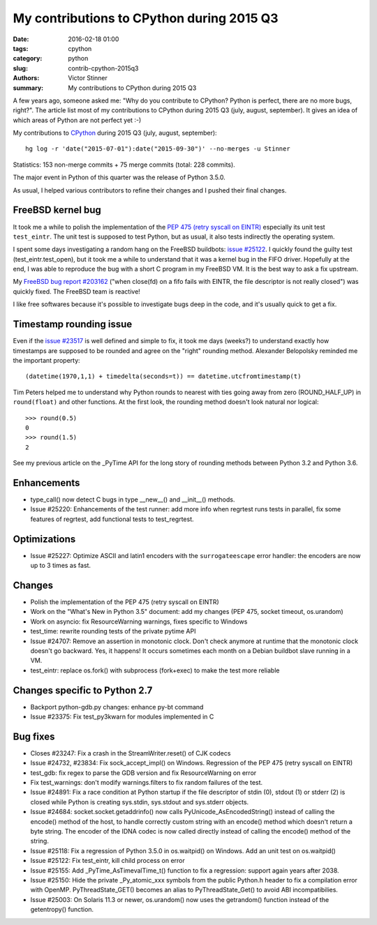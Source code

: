 ++++++++++++++++++++++++++++++++++++++++++
My contributions to CPython during 2015 Q3
++++++++++++++++++++++++++++++++++++++++++

:date: 2016-02-18 01:00
:tags: cpython
:category: python
:slug: contrib-cpython-2015q3
:authors: Victor Stinner
:summary: My contributions to CPython during 2015 Q3

A few years ago, someone asked me: "Why do you contribute to CPython? Python is
perfect, there are no more bugs, right?". The article list most of my
contributions to CPython during 2015 Q3 (july, august, september). It gives an
idea of which areas of Python are not perfect yet :-)

My contributions to `CPython <https://www.python.org/>`_ during 2015 Q3
(july, august, september)::

    hg log -r 'date("2015-07-01"):date("2015-09-30")' --no-merges -u Stinner

Statistics: 153 non-merge commits + 75 merge commits (total: 228 commits).

The major event in Python of this quarter was the release of Python 3.5.0.

As usual, I helped various contributors to refine their changes and I pushed
their final changes.


FreeBSD kernel bug
==================

It took me a while to polish the implementation of the `PEP 475 (retry syscall
on EINTR) <https://www.python.org/dev/peps/pep-0475/>`_ especially its unit
test ``test_eintr``. The unit test is supposed to test Python, but as usual,
it also tests indirectly the operating system.

I spent some days investigating a random hang on the FreeBSD buildbots: `issue
#25122 <https://bugs.python.org/issue25122>`_. I quickly found the guilty test
(test_eintr.test_open), but it took me a while to understand that it was a
kernel bug in the FIFO driver. Hopefully at the end, I was able to reproduce
the bug with a short C program in my FreeBSD VM. It is the best way to ask a
fix upstream.

My `FreeBSD bug report #203162
<https://bugs.freebsd.org/bugzilla/show_bug.cgi?id=203162>`_ ("when close(fd)
on a fifo fails with EINTR, the file descriptor is not really closed") was
quickly fixed. The FreeBSD team is reactive!

I like free softwares because it's possible to investigate bugs deep in the
code, and it's usually quick to get a fix.


Timestamp rounding issue
========================

Even if the `issue #23517 <http://bugs.python.org/issue23517>`_ is well defined
and simple to fix, it took me days (weeks?) to understand exactly how
timestamps are supposed to be rounded and agree on the "right" rounding method.
Alexander Belopolsky reminded me the important property::

    (datetime(1970,1,1) + timedelta(seconds=t)) == datetime.utcfromtimestamp(t)

Tim Peters helped me to understand why Python rounds to nearest with ties going
away from zero (ROUND_HALF_UP) in ``round(float)`` and other functions. At
the first look, the rounding method doesn't look natural nor logical::

    >>> round(0.5)
    0
    >>> round(1.5)
    2

See my previous article on the _PyTime API for the long story of rounding
methods between Python 3.2 and Python 3.6.


Enhancements
============

* type_call() now detect C bugs in type __new__() and __init__() methods.
* Issue #25220: Enhancements of the test runner: add more info when regrtest runs
  tests in parallel, fix some features of regrtest, add functional tests to
  test_regrtest.


Optimizations
=============

* Issue #25227: Optimize ASCII and latin1 encoders with the ``surrogateescape``
  error handler: the encoders are now up to 3 times as fast.


Changes
=======

* Polish the implementation of the PEP 475 (retry syscall on EINTR)
* Work on the "What's New in Python 3.5" document: add my changes
  (PEP 475, socket timeout, os.urandom)
* Work on asyncio: fix ResourceWarning warnings, fixes specific to Windows
* test_time: rewrite rounding tests of the private pytime API
* Issue #24707: Remove an assertion in monotonic clock. Don't check anymore at
  runtime that the monotonic clock doesn't go backward.  Yes, it happens! It
  occurs sometimes each month on a Debian buildbot slave running in a VM.
* test_eintr: replace os.fork() with subprocess (fork+exec) to make the test
  more reliable


Changes specific to Python 2.7
==============================

* Backport python-gdb.py changes: enhance py-bt command
* Issue #23375: Fix test_py3kwarn for modules implemented in C


Bug fixes
=========

* Closes #23247: Fix a crash in the StreamWriter.reset() of CJK codecs
* Issue #24732, #23834: Fix sock_accept_impl() on Windows. Regression of the
  PEP 475 (retry syscall on EINTR)
* test_gdb: fix regex to parse the GDB version and fix ResourceWarning on error
* Fix test_warnings: don't modify warnings.filters to fix random failures of
  the test.
* Issue #24891: Fix a race condition at Python startup if the file descriptor
  of stdin (0), stdout (1) or stderr (2) is closed while Python is creating
  sys.stdin, sys.stdout and sys.stderr objects.
* Issue #24684: socket.socket.getaddrinfo() now calls
  PyUnicode_AsEncodedString() instead of calling the encode() method of the
  host, to handle correctly custom string with an encode() method which doesn't
  return a byte string. The encoder of the IDNA codec is now called directly
  instead of calling the encode() method of the string.
* Issue #25118: Fix a regression of Python 3.5.0 in os.waitpid() on Windows.
  Add an unit test on os.waitpid()
* Issue #25122: Fix test_eintr, kill child process on error
* Issue #25155: Add _PyTime_AsTimevalTime_t() function to fix a regression:
  support again years after 2038.
* Issue #25150: Hide the private _Py_atomic_xxx symbols from the public
  Python.h header to fix a compilation error with OpenMP. PyThreadState_GET()
  becomes an alias to PyThreadState_Get() to avoid ABI incompatibilies.
* Issue #25003: On Solaris 11.3 or newer, os.urandom() now uses the getrandom()
  function instead of the getentropy() function.
